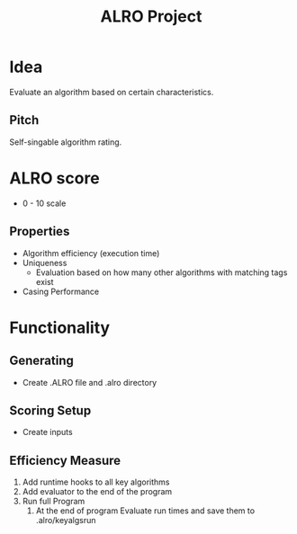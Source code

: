 #+TITLE: ALRO Project

* Idea
Evaluate an algorithm based on certain characteristics.
** Pitch
Self-singable algorithm rating.


* ALRO score
+ 0 - 10 scale
** Properties
+ Algorithm efficiency (execution time)
+ Uniqueness
  + Evaluation based on how many other algorithms with matching tags exist
+ Casing Performance

* Functionality

** Generating
+ Create .ALRO file and .alro directory
** Scoring Setup
+ Create inputs


** Efficiency Measure
1. Add runtime hooks to all key algorithms
2. Add evaluator to the end of the program
4. Run full Program
   1. At the end of program
      Evaluate run times and save them to .alro/keyalgsrun
